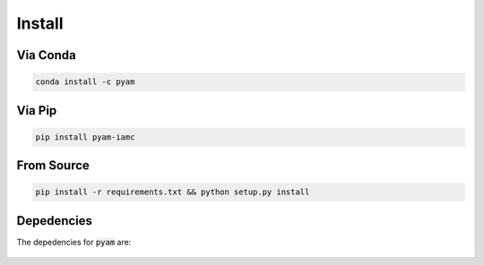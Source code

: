.. _install:

Install
*******

Via Conda
~~~~~~~~~

.. code-block:: bash

    conda install -c pyam

Via Pip
~~~~~~~

.. code-block:: bash

    pip install pyam-iamc

From Source
~~~~~~~~~~~

.. code-block:: bash

    pip install -r requirements.txt && python setup.py install

Depedencies
~~~~~~~~~~~

The depedencies for :code:`pyam` are:

  .. include:: ../requirements.txt
	  :start-line: 1
	  :literal:
